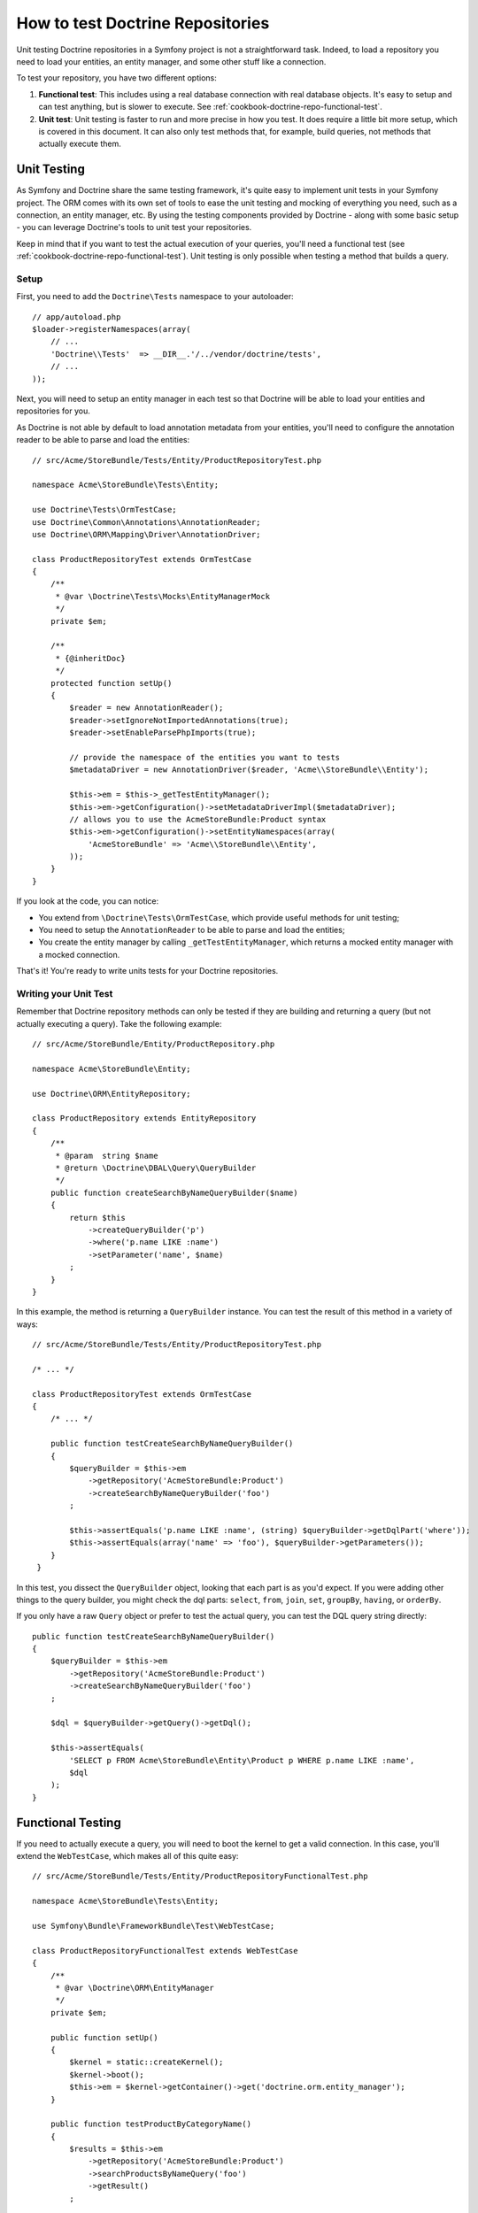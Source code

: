 .. index::
   single: Tests; Doctrine

How to test Doctrine Repositories
=================================

Unit testing Doctrine repositories in a Symfony project is not a straightforward
task. Indeed, to load a repository you need to load your entities, an entity
manager, and some other stuff like a connection.

To test your repository, you have two different options:

1) **Functional test**: This includes using a real database connection with
   real database objects. It's easy to setup and can test anything, but is
   slower to execute. See :ref:`cookbook-doctrine-repo-functional-test`.

2) **Unit test**: Unit testing is faster to run and more precise in how you
   test. It does require a little bit more setup, which is covered in this
   document. It can also only test methods that, for example, build queries,
   not methods that actually execute them.

Unit Testing
------------

As Symfony and Doctrine share the same testing framework, it's quite easy to
implement unit tests in your Symfony project. The ORM comes with its own set
of tools to ease the unit testing and mocking of everything you need, such as
a connection, an entity manager, etc. By using the testing components provided
by Doctrine - along with some basic setup - you can leverage Doctrine's tools
to unit test your repositories.

Keep in mind that if you want to test the actual execution of your queries,
you'll need a functional test (see :ref:`cookbook-doctrine-repo-functional-test`).
Unit testing is only possible when testing a method that builds a query.

Setup
~~~~~

First, you need to add the ``Doctrine\Tests`` namespace to your autoloader::

    // app/autoload.php
    $loader->registerNamespaces(array(
        // ...
        'Doctrine\\Tests'  => __DIR__.'/../vendor/doctrine/tests',
        // ...
    ));

Next, you will need to setup an entity manager in each test so that Doctrine
will be able to load your entities and repositories for you.

As Doctrine is not able by default to load annotation metadata from your
entities, you'll need to configure the annotation reader to be able to parse
and load the entities::

    // src/Acme/StoreBundle/Tests/Entity/ProductRepositoryTest.php

    namespace Acme\StoreBundle\Tests\Entity;

    use Doctrine\Tests\OrmTestCase;
    use Doctrine\Common\Annotations\AnnotationReader;
    use Doctrine\ORM\Mapping\Driver\AnnotationDriver;

    class ProductRepositoryTest extends OrmTestCase
    {
        /**
         * @var \Doctrine\Tests\Mocks\EntityManagerMock
         */
        private $em;

        /**
         * {@inheritDoc}
         */
        protected function setUp()
        {
            $reader = new AnnotationReader();
            $reader->setIgnoreNotImportedAnnotations(true);
            $reader->setEnableParsePhpImports(true);

            // provide the namespace of the entities you want to tests
            $metadataDriver = new AnnotationDriver($reader, 'Acme\\StoreBundle\\Entity');

            $this->em = $this->_getTestEntityManager();
            $this->em->getConfiguration()->setMetadataDriverImpl($metadataDriver);
            // allows you to use the AcmeStoreBundle:Product syntax
            $this->em->getConfiguration()->setEntityNamespaces(array(
                'AcmeStoreBundle' => 'Acme\\StoreBundle\\Entity',
            ));
        }
    }

If you look at the code, you can notice:

* You extend from ``\Doctrine\Tests\OrmTestCase``, which provide useful methods
  for unit testing;

* You need to setup the ``AnnotationReader`` to be able to parse and load the
  entities;

* You create the entity manager by calling ``_getTestEntityManager``, which
  returns a mocked entity manager with a mocked connection.

That's it! You're ready to write units tests for your Doctrine repositories.

Writing your Unit Test
~~~~~~~~~~~~~~~~~~~~~~

Remember that Doctrine repository methods can only be tested if they are
building and returning a query (but not actually executing a query). Take
the following example::

    // src/Acme/StoreBundle/Entity/ProductRepository.php

    namespace Acme\StoreBundle\Entity;

    use Doctrine\ORM\EntityRepository;

    class ProductRepository extends EntityRepository
    {
        /**
         * @param  string $name
         * @return \Doctrine\DBAL\Query\QueryBuilder
         */
        public function createSearchByNameQueryBuilder($name)
        {
            return $this
                ->createQueryBuilder('p')
                ->where('p.name LIKE :name')
                ->setParameter('name', $name)
            ;
        }
    }

In this example, the method is returning a ``QueryBuilder`` instance. You
can test the result of this method in a variety of ways::

    // src/Acme/StoreBundle/Tests/Entity/ProductRepositoryTest.php

    /* ... */

    class ProductRepositoryTest extends OrmTestCase
    {
        /* ... */

        public function testCreateSearchByNameQueryBuilder()
        {
            $queryBuilder = $this->em
                ->getRepository('AcmeStoreBundle:Product')
                ->createSearchByNameQueryBuilder('foo')
            ;

            $this->assertEquals('p.name LIKE :name', (string) $queryBuilder->getDqlPart('where'));
            $this->assertEquals(array('name' => 'foo'), $queryBuilder->getParameters());
        }
     }

In this test, you dissect the ``QueryBuilder`` object, looking that each
part is as you'd expect. If you were adding other things to the query builder,
you might check the dql parts: ``select``, ``from``, ``join``, ``set``, ``groupBy``,
``having``, or ``orderBy``.

If you only have a raw ``Query`` object or prefer to test the actual query,
you can test the DQL query string directly::

    public function testCreateSearchByNameQueryBuilder()
    {
        $queryBuilder = $this->em
            ->getRepository('AcmeStoreBundle:Product')
            ->createSearchByNameQueryBuilder('foo')
        ;

        $dql = $queryBuilder->getQuery()->getDql();

        $this->assertEquals(
            'SELECT p FROM Acme\StoreBundle\Entity\Product p WHERE p.name LIKE :name',
            $dql
        );
    }

.. _cookbook-doctrine-repo-functional-test:

Functional Testing
------------------

If you need to actually execute a query, you will need to boot the kernel
to get a valid connection. In this case, you'll extend the ``WebTestCase``,
which makes all of this quite easy::

    // src/Acme/StoreBundle/Tests/Entity/ProductRepositoryFunctionalTest.php

    namespace Acme\StoreBundle\Tests\Entity;

    use Symfony\Bundle\FrameworkBundle\Test\WebTestCase;

    class ProductRepositoryFunctionalTest extends WebTestCase
    {
        /**
         * @var \Doctrine\ORM\EntityManager
         */
        private $em;

        public function setUp()
        {
            $kernel = static::createKernel();
            $kernel->boot();
            $this->em = $kernel->getContainer()->get('doctrine.orm.entity_manager');
        }

        public function testProductByCategoryName()
        {
            $results = $this->em
                ->getRepository('AcmeStoreBundle:Product')
                ->searchProductsByNameQuery('foo')
                ->getResult()
            ;

            $this->assertCount(1, $results);
        }
    }
